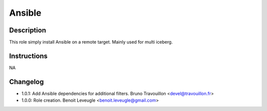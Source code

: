 Ansible
-------

Description
^^^^^^^^^^^

This role simply install Ansible on a remote target.
Mainly used for multi iceberg.

Instructions
^^^^^^^^^^^^

NA

Changelog
^^^^^^^^^

* 1.0.1: Add Ansible dependencies for additional filters. Bruno Travouillon <devel@travouillon.fr>
* 1.0.0: Role creation. Benoit Leveugle <benoit.leveugle@gmail.com>
 
